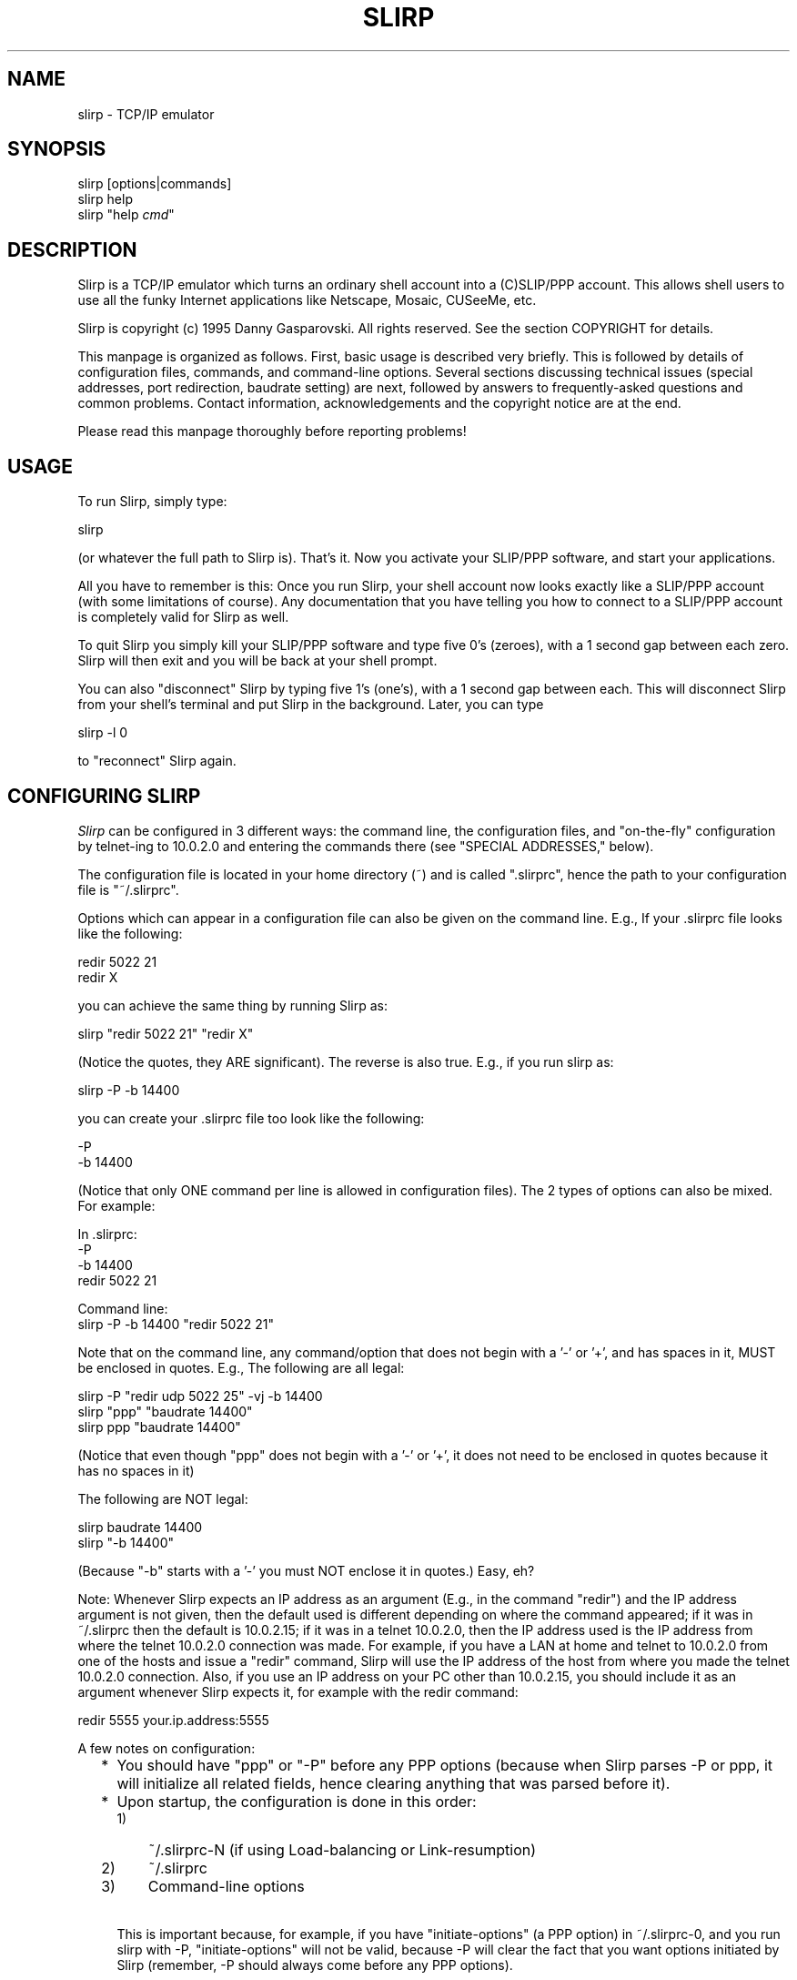 .TH SLIRP 1 "9 Jan 1996" "Version 1.0b"
.\" Start displayed text macro
.de DS

.nf
.na
..
.\" End displayed text macro
.de DE
.ad
.fi

..
.SH NAME
slirp \- TCP/IP emulator
.SH SYNOPSIS
slirp [options|commands]
.br
slirp help
.br
slirp "help \fIcmd\fP"
.SH DESCRIPTION
Slirp is a TCP/IP emulator which turns an ordinary shell account into
a (C)SLIP/PPP account. This allows shell users to use all the funky
Internet applications like Netscape, Mosaic, CUSeeMe, etc.
.PP
Slirp is copyright (c) 1995 Danny Gasparovski. All rights reserved.
See the section COPYRIGHT for details.
.PP
This manpage is organized as follows. First, basic usage is described
very briefly. This is followed by details of configuration files,
commands, and command-line options. Several sections discussing
technical issues (special addresses, port redirection, baudrate
setting) are next, followed by answers to frequently-asked questions
and common problems. Contact information, acknowledgements and the
copyright notice are at the end.
.PP
Please read this manpage thoroughly before reporting problems!
.SH USAGE
To run Slirp, simply type:
.DS
    slirp
.DE
(or whatever the full path to Slirp is). That's it. Now you activate
your SLIP/PPP software, and start your applications.
.PP
All you have to remember is this: Once you run Slirp, your shell
account now looks exactly like a SLIP/PPP account (with some
limitations of course). Any documentation that you have telling you
how to connect to a SLIP/PPP account is completely valid for Slirp as
well.
.PP
To quit Slirp you simply kill your SLIP/PPP software and type five 0's
(zeroes), with a 1 second gap between each zero. Slirp will then exit
and you will be back at your shell prompt.
.PP
You can also "disconnect" Slirp by typing five 1's (one's), with a 1
second gap between each. This will disconnect Slirp from your shell's
terminal and put Slirp in the background. Later, you can type
.DS
    slirp -l 0
.DE
to "reconnect" Slirp again.
.SH "CONFIGURING SLIRP"
.I Slirp
can be configured in 3 different ways: the command line, the
configuration files, and "on-the-fly" configuration by telnet-ing to
10.0.2.0 and entering the commands there (see "SPECIAL ADDRESSES,"
below).
.PP
The configuration file is located in your home directory (~) and is called
".slirprc", hence the path to your configuration file is "~/.slirprc".
.PP
Options which can appear in a configuration file can also be given on the
command line.  E.g., If your .slirprc file looks like the following:
.DS
    redir 5022 21
    redir X
.DE
you can achieve the same thing by running Slirp as:
.DS
    slirp "redir 5022 21" "redir X"
.DE
(Notice the quotes, they ARE significant).  The reverse is also true.  E.g.,
if you run slirp as:
.DS
    slirp -P -b 14400
.DE
you can create your .slirprc file too look like the following:
.DS
    -P
    -b 14400
.DE
(Notice that only ONE command per line is allowed in configuration files).
The 2 types of options can also be mixed. For example:
.DS
    In .slirprc:
        -P
        -b 14400
        redir 5022 21

    Command line:
        slirp -P -b 14400 "redir 5022 21"
.DE
Note that on the command line, any command/option that does not begin
with a '-' or '+', and has spaces in it, MUST be enclosed in quotes.
E.g., The following are all legal:
.DS
    slirp -P "redir udp 5022 25" -vj -b 14400
    slirp "ppp" "baudrate 14400"
    slirp ppp "baudrate 14400"
.DE
(Notice that even though "ppp" does not begin with a '-' or '+', it
does not need to be enclosed in quotes because it has no spaces in it)
.PP
The following are NOT legal:
.DS
    slirp baudrate 14400
    slirp "-b 14400"
.DE
(Because "-b" starts with a '-' you must NOT enclose it in quotes.)
Easy, eh?
.PP
Note: Whenever Slirp expects an IP address as an argument (E.g., in
the command "redir") and the IP address argument is not given, then
the default used is different depending on where the command appeared;
if it was in ~/.slirprc then the default is 10.0.2.15; if it was in a
telnet 10.0.2.0, then the IP address used is the IP address from where
the telnet 10.0.2.0 connection was made. For example, if you have a
LAN at home and telnet to 10.0.2.0 from one of the hosts and issue a
"redir" command, Slirp will use the IP address of the host from where
you made the telnet 10.0.2.0 connection. Also, if you use an IP
address on your PC other than 10.0.2.15, you should include it as an
argument whenever Slirp expects it, for example with the redir
command:
.DS
    redir 5555 your.ip.address:5555
.DE
.PP
A few notes on configuration:
.RS 2
.IP * 2
You should have "ppp" or "-P" before any PPP options (because when
Slirp parses -P or ppp, it will initialize all related fields, hence
clearing anything that was parsed before it).
.IP * 2
Upon startup, the configuration is done in this order:
.RS
.IP 1) 3
~/.slirprc-N (if using Load-balancing or Link-resumption)
.IP 2) 3
~/.slirprc
.IP 3) 3
Command-line options
.RE
.IP \  2
This is important because, for example, if you have "initiate-options"
(a PPP option) in ~/.slirprc-0, and you run slirp with -P,
"initiate-options" will not be valid, because -P will clear the fact
that you want options initiated by Slirp (remember, -P should always
come before any PPP options).
.RE
.SH "COMMANDS AND OPTIONS"
Slirp includes an "online-help" facility. To get a list of commands
accepted by Slirp give it the command "help". I.e, you can either run
Slirp from your shell prompt as:
.DS
    slirp "help"
.DE
or once Slirp is running, telnet to 10.0.2.0 and type:
.DS
    help
.DE
To get a brief description of each command simply type "help COMMAND".
E.g.:
.DS
    slirp "help baudrate"
.DE
from the command line, or
.DS
    help baudrate
.DE
in telnet to 10.0.2.0.
.PP
In the following descriptions, items within square brackets are
optional. "Usable" refers to where it can be used, ie:
"command-line/config-file", "telnet", or "anywhere" (which means it
can appear in either command-line/config-file or be given via telnet).
"Command-line" gives the command-line equivalent, where applicable.
.IP "redir X [start N] [ADDR][:DISPLAY[.SCREEN]]"
.RS 4
Redirect a port for use with the X Window System.
.br
Usable: anywhere
.br
Command-line: -X
.br
Options:
.RS 2
.IP "start N" 4
Tell slirp to start looking for free ports starting from N. eg: if N =
2, slirp will try to grab port 6002 then 6003 etc. this is useful for
sites which sometimes run their own X server and you don't want to nab
their port 6000, which they would naturally expect.
.IP ADDR 4
Our home ip address, or the address where the X server is (if you have
a LAN at home to connect more than one machine to the net) (default
10.0.2.15 when in ~/.slirprc, the source IP address when in
command-line).
.IP DISPLAY 4
Which display to redirect to (default :0).
.IP SCREEN 4
Which screen to redirect to (default .0).
.RE
.PP
Example: redir X 10.0.2.15:0.0
.PP
Note: This will print the command needed to enter into each shell from
where you launch your X apps.
.PP
See also: show X.
.RE
.IP "show X"
.RS 4
Show the command that needs to be given to your shell for any X port
that has been redirected (in case you forget).
.PP    
Usable: telnet
.PP
Example: show X
.PP
Note: This is useful if you forget the command to give to your shell
for X redirection.
.PP
See also: redir X, log start.
.RE
.IP "redir [once|time] [udp|tcp] PORT [to] [ADDRESS:]LPORT"
.RS 4
Redirect host port to local port using a selected protocol.
.br
Usable: anywhere
.br
Options:
.RS 2
.IP once 8
Only allow one redirection [TCP only]
.IP time 8
Allow redirection to time out [UDP only]
.IP udp 8
Redirect a UDP port
.IP tcp 8
Redirect a TCP port [default]
.IP PORT 8
Port to use on host system
.IP ADDRESS 8
Address of your home machine [default 10.0.2.15]
.IP LPORT 8
Port to redirect host port to on local system
.RE
.PP
Example: redir tcp 5021 to 21
.br
Allow users to ftp to your local machine using your host's port 21.
(ftp your.hosts.name 5021).
.PP
Note: if this command is in your .slirprc file and no address is
specified, it will assume that your local IP address is 10.0.2.15. If
you enter the command from the slirp control telnet IP it will use the
IP address you are accessing with.
.RE
.IP "baudrate N"
.RS 4
Controls the allocation of time to communications across 
your serial link.  Higher values generally use more of
the available bandwidth to your modem.  This is _only_
an internal control value and does _not_ change the physical
settings for the host port or modem.
.br
Usable: anywhere
.br
Command-line: -b
.PP
Example: baudrate 14400
.PP
Note: higher numbers generally allow better transfer rates for ftp
sessions, but interactive sessions could become less responsive. the
optimum value is *JUST* when ftp sessions reach maximum throughput,
but this can be hard to find (especially on compressing modems) so you
should choose the maximum throughput you would expect from your modem.
.RE
.IP "special|control|host addr ADDRESS"
.RS 4
Set ip address aliases and others for slirp.
.br
Usable: anywhere
.br
Options:
.RS 2
.IP "special address" 4
Set the network ip alias for slirp
.IP "control address" 4
Only allow access to slirp control address from ADDRESS.
.IP "host address" 4
Tell slirp the IP address of the host it's running on. Use this only
if slirp can't properly find the host's IP address.
.RE
.PP
Example: special address 10.0.3.0
.PP
Note: The ADDRESS for special must end in 0 (zero) and other 
addresses are classed from this.  The default special
address is 10.0.2.0 giving the following defined IP's:
.DS
        10.0.2.0        slirp control telnet IP
        10.0.2.1        slirp exec IP
        10.0.2.2        slirp host alias
        10.0.2.x        add [pty]exec optional address
.DE
.RE
.IP "add [pty]exec PROGRAM:[ADDRESS:]PORT"
.RS 4
Set program to execute on host  when local machine attempts
to connect to ADDRESS at port PORT.
.br
Usable: anywhere
.br
Options:
.RS 2
.IP exec 8
Establish binary connection to program in the style of inetd.
.IP ptyexec 8
Establish telnet connection to program using telnetd helper
application under a pseudo-terminal.
.IP PROGRAM 8
Program to exec
.IP ADDRESS 8
Optional address
.IP PORT 8
Port
.RE
.PP
Example: add ptyexec csh:55
.br
A telnet connection to the slirp exec IP (default 10.0.2.1) will start
and connect you directly to the csh program on the host. (telnet
10.0.2.1 55).
.PP
Example: add exec nntpd:10.0.2.3:119
.br
A program that attempts to open port 119 at address 10.0.2.3 will be
connected to the nntpd program.
.PP
Note: The use of the ptyexec form requires the slirp.telnetd helper
application be available on your path.  Also note that ADDRESS must be
of the form SPECIAL_ADDRESS.xx (10.0.2.xx by default).
.RE
.IP "[no]compress"
.RS 4
Force startup mode for slirp to SLIP or CSLIP.  This 
overrides the default automatic mode determination.
.PP
Example: nocompress
.br
Start in SLIP mode.
.PP
Example: compress
.br
Start in CSLIP mode.
.PP
Note: The default method of operation generally performs well. You
should only have to use this command if you find that your host and
local system are failing synchronize the connection type.
.RE
.IP "mtu N"
.RS 4
Controls the size of the IP packets sent across the serial IP link.
Valid values are <= 1500.
.PP
Example: mtu 1500
Set the mtu to its largest allowable size.
.PP
Note: Larger values generally improve the performance of graphics web
browsers and ftp transfers across the serial link, at the expense of
interactive performance. The default value of 552 seems to be a
reasonable compromise for connections at 14400 baud.
.RE
.IP "shell PROGRAM"
.RS 4
Set program to execute on EXEC IP default telnet port (23).
.PP
This is the same as
.DS
        add ptyexec PROGRAM:23
.DE
Note: By default slirp connects /bin/sh to the exec IP telnet port.
.RE
.IP "help [COMMAND]"
.RS 4
Show a brief list of available commands, or more information on
the named command.
.RE    
.IP "remove [pty]exec PROGRAM:[ADDRESS/]PORT"
.RS 4
Reverse the effect of "add [pty]exec".  see "add [pty]exec" for the
options etc.
.PP
Note: you must enter the options exactly as you entered it in add
[pty]exec.
.PP
**This description is incomplete.**
.RE
.IP "echo [on|off]"
.RS 4
Turn echo on or off, depending on how your client behaves.  "echo" by
itself will show whether echo is currently on or off.
.RE
.IP "kill N"
.RS 4
Kill the session which has a Socket no. of N.  to find the Socket no.
of a particular session, use the "stats socket" commands.  See "stats"
below.
.PP
Note: It is recommended you use "close N" instead, as this merely
wipes out the session, whereas "close N" closes it properly, as a good
little tcpip-emulator should :)
.PP	
"kill -1" shouldn't be used, it will kill the first session it finds
with -1, which usually is the command-line connection.
.RE
.IP "close N"
.RS 4
Close the session which has a Socket no. of N. same as "kill N", but
closes it session gracefully. See "kill N".
.RE
.IP "stats [ip|socket|tcp|vj|udp|mbuf|tty|alltty|others?]"
.RS 4
Show statistics on the given argument.
.br
Options:
.RS 2
.IP ip 7
Show ip statistics.
.IP socket 7
Show statistics on the currently active sockets. Use this to find out
which sessions to close/kill as it will also show the FD of the
session.
.IP tcp 7
Show tcp statistics (packets sent, received, etc).
.IP udp 7
Same as tcp but for udp.
.IP mbuf 7
Show how many mbufs were allocated, are in use, etc. If the modem is
idle, and there are more than 1 mbufs on the used list, it suggests an
mbuf leak.
.RE
.RE
.IP "[pty]exec PROGRAM"
.RS 4
This will execute PROGRAM, and the current command-line session will
cease to exist, taken over by the PROGRAM. ie: when the program exits,
you will not get the command-line back, the session will (should) close.
.RE
.IP "socket [PORT,PASSWORD]"
.RS 4
Create a Unix-domain socket and listen() for more interfaces to connect.
This is also needed for restarting.  Give the arguments PORT,PASSWORD if
you wish to use Internet-domain sockets instead of UNIX-domain sockets.
.RE
.IP "log start"
.RS 4
Log all the startup output to the file .slirp_start.
.RE
.IP "add emu SERVICE[:TYPE_OF_SERVICE] [lport:]fport"
.RS 4
Tell slirp to emulate SERVICE when on port lport/fport.
.br
Options:
.RS 2
.IP SERVICE
Can be: ftp, ksh, irc, none.
.IP TYPE_OF_SERVICE
Can be: throughput, lowdelay.
.IP LPORT
Can be given if that service needs emulation for, say, servers.
.RE    
.PP
Example: add emu ftp 8021
.br
If you wish to ftp to somewhere on port 8021.
.PP
Example: add emu ftp 8021:0
.br
If your home ftp server is on port 8021. NOTE: this does NOT mean if
you redirect port 8021 for your ftp daemon, it refers the the port AT
HOME at which ftpd is listening to.
.PP
Example: add emu none:lowdelay 8000
.br
If you telnet somewhere on port 8000, and you wish those packets to go
on the fastq (ie: so they have a higher priority than, say, ftp
packets). This tells slirp that any packets destined for port 8000
will not have any emulation, but it will be set IPTOS_LOWDELAY.
.RE
.IP "dns DNS_IP"
.RS 4
Give this to slirp if you want to use 10.0.2.3 as an alias for DNS,
AND slirp guesses wrong for the DNS on startup.
.RE
.SH "TECHNICAL TOPICS"
.SH " Special Addresses"
All addresses of the form 10.0.2.xxx are special to Slirp (this can be
changed with the "special addr" command).  The following is a description of
what each of the addresses mean:
.IP "10.0.2.0"
This is the Slirp "on-line" configuration address.  When you telnet to
10.0.2.0 you can close connections, configure Slirp, redirect ports, etc.
all while Slirp is running.  Please read the section "CONFIGURING SLIRP" for
details on how to use this.
.IP "10.0.2.1"
This is the address used by Slirp to execute programs.  For example, if you
give Slirp the command "add exec /bin/ls:23", when a connection is made to
10.0.2.1 on port 23, Slirp will execute /bin/ls and redirect the output to
that connection.  E.g., with "add exec /bin/ls:23", if you telnet to
10.0.2.1 (telnet uses port 23) you will get a list of files in the directory
Slirp was started.  Another example could be "add exec /path/to/nntpd:119".
Now you can tell your News reader to use 10.0.2.1 as the News host and it
will actually connect to the running program "nntpd".
.IP "10.0.2.2"
This is an alias for the remote host.  When you connect to 10.0.2.2 you will
actually connect to the host Slirp is running on.  This is useful if your
shell account can be on different hosts, 10.0.2.2 will always mean the host
Slirp is running on.
.IP "10.0.2.3"
This is an alias for your DNS.  Slirp will try to figure out your DNS
address and all data sent to 10.0.2.3 will be redirected to your DNS
address, so you can tell your TCP/IP software to use 10.0.2.3 as your DNS.
This can also be useful if your run Slirp from multiple hosts; you don't
need to change your DNS for each host.
.IP "10.0.2.15"
This is the address recommended by Slirp to be used on your PC.  However
this is merely a suggestion, Slirp does not care what address you use.
.SH " Port Redirection"
Port redirection is an important concept in TCP/IP emulators because
it allows other people to connect to your PC, as well as allowing some
programs to work which normally would not work.
.SH "  How do I Redirect a Port?"
First you need to realize that under Slirp, nobody on the Internet can
address your PC directly, since you do NOT have an IP address that
anybody else can see. The ONLY way they can contact you is through the
remote host (where Slirp is running).
.PP
What has this got to do with Port redirection?  Lots.  For other people on
the Internet to be able to connect to your PC, Slirp needs to listen for
connections on a specific port on the remote host, then "redirect" this
connection and have it connect back to your PC.
.PP
For example, say you are running an FTP server on your PC and you want
others to be able to connect to it, get files, upload files, etc.  What you
need to do is pick a port number, any port number above 1024 (for security
reasons), and tell Slirp that any connections on that port are really
connections to your FTP server.  You do this with the "redir" command.
.PP
For this example, say you choose 5555 as the port to redirect (this can be
ANY number, provided nobody else is using it).  You simply give Slirp the
command:
.DS
    redir 5555 21
.DE
The second argument, 21, is the port that is used by FTP.  You could have
also used the command:
.DS
    redir 5555 ftp
.DE
and Slirp will figure out that "ftp" means 21.  This command is basically
telling Slirp "any connections to this host (where Slirp is running) on port
5555 are really connections to the home PC on port 21 (the port used by the
FTP server)".
.PP
Now you simply tell others to connect to the Remote Host (where Slirp is
running), which IS visible on the Internet, on port 5555 and they will be
connected to your FTP server.
.PP
This same technique is used when a program uses a specific port for
communication, for example Kali, an IPX emulator over TCP/IP allowing users
to run IPX games over the Internet.  Kali uses UDP port 2213 for
communication so for others to be able to send a packet to your PC on UDP
port 2213 you need to do the following:
.DS
    redir udp 2213 2213
.DE
All packets now destined for the Remote Host on UDP port 2213 will be sent
to your PC on port 2213.
.SH "  Common Port Redirections"
Here is a list of programs which need a port redirection to work.
YOUR_PC_ADDRESS refers to the IP address you assigned to your PC. If
it is not supplied, 10.0.2.15 is assumed.
.IP Kali 3
redir udp 2213 YOUR_PC_ADDRESS:2213
.br
(Note: you MUST also set your PC's IP address to the same IP address
as the Remote Host (where Slirp is running))
.IP IPhone
redir udp 22555 YOUR_PC_ADDRESS:22555
.IP StreamWorks
redir udp 8000 YOUR_PC_ADDRESS:8000
.br
(the 8000 is configurable)
.IP PowWow 
redir tcp 13223 YOUR_PC_ADDRESS:13223
.IP WebPhone
redir tcp 21845 YOUR_PC_ADDRESS:21845
.br
redir udp 21845 YOUR_PC_ADDRESS:21845
.br
(Note: WebPhone uses BOTH tcp and udp port 21845. In addition,
you probably need to set your PC's address to the same IP address
as the RemoteHost in order to get full functionality)
.PP
Please let me know of other programs which require redirection like the
above.  See "GETTING HELP" for details on how to contact me.
.SH " Setting The baudrate Option"
Slirp's "baudrate" option has caused some confusion.  This section will
explain exactly what it's for and how to use it.
.PP
When sending data over the modem to your PC, Slirp needs to know how much
data it can send over without "saturating" the link.  If Slirp was to send
as much data as it could, the Operating System would buffer a LOT of it -
20k is not uncommon.  This could severely "lag" any telnet connections if
you happen to be FTP-ing a file at the same time.  This is because when you
type a character, you will not see that character on the screen until the
the other end sends you the "echo", so if there is 20k worth of data
buffered you will need to wait until 20k of data is received before you
see that character on your screen.
.PP
To counter this, Slirp uses the "baudrate" option to limit the amount of
data it sends over the link to prevent the Operating System from buffering
too much of it.  So if you give Slirp a "baudrate" of 14400, Slirp will send
data at a rate of 14400 Baud modem (with no compression).
.PP
In general, the baud rate at which the connection was made should be the
"baudrate" you give to Slirp.  So, for example, if you connected at 14400
Baud, you should give Slirp the option "baudrate 14400".  However, since
most modems today do compression (v.42bis), it is very difficult for Slirp
know how much data to send to keep the link "full", yet prevent too much
buffering by the Operating system.
.PP
Therefore you should choose a "baudrate" appropriate to your needs: if you
use telnet a lot while downloading compressed files, you should set your
"baudrate" to the same as the CONNECT speed of your modem.  Downloading
compressed files should not suffer, and telnet sessions will be far more
responsive.  However, sending text over the modem will not be as fast,
because your modem will compress the data and send it faster than Slirp
expects.  Giving a "baudrate" the same as the CONNECT speed will effectively
turn off modem compression.
.PP
If you do not use telnet very much, you should set your "baudrate" to the
maximum theoretical speed your modem can do.  For example, if you connect at
14400 and use v.42bis compression, which can compress up to 4x, you should
set your "baudrate" to 14400*4 = 57600.  This will ensure any compressible
data will get compressed, and a maximum throughput will be attained, at the
expense of telnet sessions which will be almost unusable if you happen to be
downloading files at the same time.
.PP
Note however that you can change the "baudrate" setting at any time.  Simply
telnet to 10.0.2.0 and enter "baudrate XXX" and Slirp will change the rate
at which data is sent.  This can be useful for example if you're
downloading a lot of compressed files, but in the middle of the download you
want to read mail.  Simply change the "baudrate" to the CONNECT speed, and
when you're finished, change it back to the maximum theoretical speed.
.PP
Also, keep in mind that the "baudrate" is also used for other calculations.
For example, if there are many connections, Slirp will try to be fair and
send one packet per connection in a round-robin fashion.  This makes all
connections "smooth" instead of sending a bunch of packets for one
connection, then a bunch of packets for another connection, etc.  But if the
"baudrate" is too high, the is exactly what will happen.  Packet
priority selection also uses the "baudrate"; I.e., if there are packets
queued ready for sending from both an FTP connection and a telnet
connection, the telnet packets will be sent first.  But again, this will
only work if the "baudrate" reflects the amount of data Slirp can send, and
generally won't work if you set it to the maximum theoretical connection
speed.
.PP
So here are my tips:
.RS 2
.IP * 2
If you download a lot of compressed files and occasionally use telnet, or
other "interactive" programs, set your "baudrate" to your CONNECT speed
(because already compressed files won't compress any more with the modem
compression, so you're unlikely to get faster download's as a result of
modem compression);
.IP * 2
If you mainly use telnet, or other "interactive" programs, and you
occasionally download some compressed files, set your "baudrate" to the
maximum theoretical speed (because telnet sessions are usually text, which
compresses very well, hence screen updates will be faster.  Only when
downloading compressed files will you experience severe lag);
.IP * 2
If you mainly browse the Web (E.g., using Netscape, etc.), then you should
set your "baudrate" to the theoretical maximum speed (because there's lots of
text in Web documents which is very compressible, and there's no telnet
sessions so lag will not be a problem);
.RE
.PP
I personally have by baudrate set at 14400, the speed at which my modem
connects, even though the modems do v.42bis compression.  Compressed file
downloads are just as fast, and telnet sessions during FTP downloads are
surprisingly responsive.  Try it yourself, there's a world of difference.
.SH "PROBLEMS, QUESTIONS, AND ANSWERS"
.SH " Which programs do not work over Slirp?"
Any programs that bind()'s a port, then tell the other end of the connection
where they should connect() to this bound port.
.PP
For example, when you "get" a file during an FTP session, the FTP client
bind()'s a socket, has a look at which port the socket is bound to, then
tells the FTP server the address and port of this socket (with the PORT
command). The FTP server then connect()'s to this address/socket pair.
.PP
Now, since your machine isn't really on the Internet, this connect() request
will not arrive to your host, so it will not work.
.PP
Slirp emulates this by bind()ing it's own port on the server that *is* on
the Internet, and tells the FTP server about *that* address/socket pair.
When the server connect()'s to it, Slirp will then connect back to your
machine.
.PP
At present, the following programs are emulated:
.DS
	rlogin
	ftp
	ksh
	irc (for /dcc)
	RealAudio
	talk/ytalk/ntalk
	CUSeeMe
.DE
.SH " Troubleshooting"
.IP Symptom:
The connection will "freeze".  E.g., while downloading a picture on WWW it
will stop halfway and no connections will continue.
.IP Diagnosis:
 You probably don't have an 8bit clean link.
.IP Cure:
You should try and find out from your sysadmin which characters need to be
"escaped", then tell Slirp about them using the "asyncmap" and "escape"
commands.  Note that you need to use PPP for this to work.  (One way to
test for 8bit cleanliness is to download a BINARY file with Z-Modem.  If the
file doesn't make it, you have a "dirty" link).
.IP
One thing you might try is run Slirp as:
.DS 
    slirp "asyncmap ffffffff" "escape ff"
.DE
(quotes included!) This will tell Slirp to escape the most common
"nasty characters.
.IP Symptom:
You can connect to hosts using numerical addresses (of the form
aa.bb.cc.dd) but you cannot connect to hosts when you use their hostname
(E.g.: ftp.cdrom.com).  It usually times out with a DNS error.
.IP Diagnosis:
You probably did not set your DNS address properly.
.IP Cure:
Try setting your DNS address to 10.0.2.3.  This should work for most
situations.  If that fails, go to your shell prompt and type "nslookup".
This should print the address and hostname of your DNS server.  Use the
numerical IP address as your DNS.  Do NOT use the hostname.
.IP 
If you still can't find your DNS address, ask your sysadmin for it.
.SH " Answers to Frequently Asked Questions (FAQs)"
.IP Q1.
Can I use Slirp through Telnet or Rlogin?
.IP A1.
Yes, usually.  But this is highly dependent on your situation.
.IP
The reason Slirp usually doesn't work through telnet is because of the
^] character is interpreted by the telnet client, and 0xff interpreted
by the server.  While you can tell Slirp to escape these characters
while using PPP, it may not be possible to get your local PPP software
to escape characters greater than ASCII 31.  Rlogin also interprets the
~ character, which may interfere with PPP (especially considering ~ is
ASCII 0x7e which is used by PPP as the "end of packet" character").
.IP     
If your PPP software is unable to escape these characters, or you're
using (C)SLIP (which must have an 8bit clean link), your best bet is to
try and make the link 8bit clean.  For example, on some systems you can
give telnet the -8 flag to make the link 8bit, and -E to stop it from
interpreting the ^] character.  Similarly for rlogin; -8 to make the
link 8bit, -E to stop rlogin from interpreting the ~ character.  You
should look at the telnet and rlogin manual pages ("man telnet" and
"man rlogin" respectively) to see if your telnet/rlogin has similar
options. 
.IP     
Another possible solution is to use Slirp's ability to work over
multiple hosts.  See the slirp.doc documentation for more details.
.IP Q2.
How do I run an X program on another host and have it display on my PC?
.IP A2.
Use the "redir X" command in ~/.slirprc.  This will redirect a port for
use with X programs.
.IP     
On startup, Slirp should print something like:
.DS     
    X Redir: In sh/bash/zsh/etc. type: DISPLAY=IP.ADDRESS:X.Y; export DISPLAY
    X Redir: In csh/tcsh/etc. type:    setenv DISPLAY IP.ADDRESS:X.Y
.DE
Now, when you telnet to the host you wish to run the X programs from,
you should do as Slirp suggest above; type either of the two commands,
depending on which shell you are using.  You could also run the X
program as "xprog -display IP.ADDRESS:X.Y" as printed above.
.IP     
If you missed what Slirp displayed on startup, you can telnet to
10.0.2.0 and give Slirp the command "show X", and the above will be
printed.
.IP     
Note that you also have to make sure your X server will accept the
connection.  See the man page for xhost and Xsecurity.  Be careful with
issuing commands like "xhost +", this will allow anyone to connect to
your X server and do basically anything they want.
.IP Q3.
When I run "talk" or "wintalk", etc. I am able to send requests to
other people but they cannot send requests to me.  Why?
.IP A3.
You won't be able to receive talk requests, period.  This is because
Slirp never see's the incoming talk request; it is sent directly over
the modem, most likely corrupting any incoming packet with it (which
will have to be retransmitted).  Slirp turns off your messages so the
person who tries to talk to you should receive a "User is refusing
messages" error.
.IP Q4.
I can't telnet to 10.0.2.0, the Slirp control address.  What's wrong?
.IP A4.
See the answer to this question in slirp.doc and recompile slirp.
.IP Q5.
I'm having a few problems with Slirp and want to try and find the
problem myself.  Does Slirp have any debugging facilities?
.IP A5.
Yes. See slirp.doc for compile-time debug options.
.IP Q6.
My ISP logs me out if I idle too long.  How can I get Slirp to prevent
this?
.IP A6.
First of all, the idle-logout mechanism is used for a reason: to
prevent people from hogging a modem which is not in use.  So if you're
idle, logout and give others chance to logon.
.IP     
Having said that, you can make Slirp use TCP keep-alive timers to
regularly probe each TCP connection.  To activate this, add:
.DS     
    keepalive
.DE
to your ~/.slirprc file.  This will make Slirp probe each TCP
connection every minute or so.  You can change this interval by giving
keepalive the number of seconds:
.DS     
    keepalive SECONDS
.DE
Note that no probes will be sent if there are no TCP connections.  So
you need at least one active TCP connection for this to work.
.SH "GETTING HELP"
There are several sources of help.  First, read the previous sections
"Troubleshooting" and "Answers to Frequently Asked Questions (FAQs)".
.PP
If that fails, try the Slirp Home Page at:
.DS
    http://blitzen.canberra.edu.au/slirp
.DE
There are lots of neat links there to other pages which have specific
configuration information.
.PP
There is also a Newsgroup dedicated to SLIP-emulators called
alt.dcom.slip-emulators. You will find lots of discussion about Slirp
and other "SLIP-emulators". The FAQ (Frequently Asked Questions) for
alt.dcom.slip-emulators is included in the "docs" directory, I would
suggest reading this as well.
.PP
If all else fails, send me e-mail to danjo@blitzen.canberra.edu.au
with the following information:
.RS 2
.IP * 2
Output of the command "uname -a" on the remote system;
.IP * 2
Operating System name and version you run on your PC;
.IP * 2
Version of Slirp you are using (IMPORTANT!!!);
.IP * 2
If you managed to get Slirp running, run Slirp as "slirp -S" then try
whatever failed.  When you exit Slirp, you should have a file called
"slirp_stats".  Send me this file; and
.IP * 2
Anything else you consider relevant.
.RE
.PP
*PLEASE* include all the above information. If you do not, I may
simply press "d". I can't guarantee a response, but I will try my
best.
.SH THANKS
A big "THANK YOU!" goes to the following people for their help in creating
Slirp.
.PP
Juha Pirkola, Gregory M. Christy, The Regents of the University of
California, Carnegie Mellon University, The Australian National University,
and RSA Data Security, Inc. whose source code is used throughout Slirp.  Slirp
would not be without them.
.PP
Thanks to all the contributors who helped with bugs, suggestions, code, etc.
Read the file ChangeLog to see exactly who helped with what.
.PP
A special thanks goes to Chris Metcalf and Juha Pirkola for their
contributions (see ChangeLog).  They put in extra effort and Slirp wouldn't
be the same without their help.  Thanks guys!
.PP
Thanks to all the people who sent very kind and encouraging e-mail, it's
sincerely appreciated.
.PP
Thanks to all the admins and Head Honcho's at UCNet, the University of
Canberra Computer Club ("blitzen") who gave me some real-estate on their
machine (blitzen.canberra.edu.au) to work with (thanks to Tony Delroy for
giving me the account originally).  Hey! Why don't you check out their home
page at http://blitzen.canberra.edu.au/?
.PP
Thanks to Brazil for coffee (and Sepultura! :)
.PP
Thanks to the laws of physics, the building blocks of the universe.
.SH COPYRIGHT
Slirp was written by Danny Gasparovski.
.PP
Copyright (c) 1995 Danny Gasparovski.  All Rights Reserved.
.PP
Slirp is free software; "free" as in you don't have to pay for it, and
you are free to do whatever you want with it. I do not accept any
donations, monetary or otherwise, for Slirp. Instead, I would ask you
to pass this potential donation to your favorite charity. In fact, I
encourage *everyone* who finds Slirp useful to make a small donation
to their favorite charity (for example, GreenPeace). This is not a
requirement, but a suggestion from someone who highly values the
service they provide.
.PP
Redistribution and use in source and binary forms, with or without
modification, are permitted provided that the following conditions
are met:
.IP 1. 3
Redistributions of source code must retain the above copyright notice,
this list of conditions and the following disclaimer.
.IP 2. 3
Redistributions in binary form must reproduce the above copyright
notice, this list of conditions and the following disclaimer in the
documentation and/or other materials provided with the distribution.
.IP 3. 3
All advertising materials mentioning features or use of this software
must display the following acknowledgment: This product includes
software developed by Danny Gasparovski.
.PP
THIS SOFTWARE IS PROVIDED ``AS IS'' AND ANY EXPRESS OR IMPLIED WARRANTIES,
INCLUDING, BUT NOT LIMITED TO, THE IMPLIED WARRANTIES OF MERCHANTABILITY
AND FITNESS FOR A PARTICULAR PURPOSE ARE DISCLAIMED.  IN NO EVENT SHALL
DANNY GASPAROVSKI OR CONTRIBUTORS BE LIABLE FOR ANY DIRECT, INDIRECT,
INCIDENTAL, SPECIAL, EXEMPLARY, OR CONSEQUENTIAL DAMAGES (INCLUDING, BUT
NOT LIMITED TO, PROCUREMENT OF SUBSTITUTE GOODS OR SERVICES; LOSS OF USE,
DATA, OR PROFITS; OR BUSINESS INTERRUPTION) HOWEVER CAUSED AND ON ANY
THEORY OF LIABILITY, WHETHER IN CONTRACT, STRICT LIABILITY, OR TORT
(INCLUDING NEGLIGENCE OR OTHERWISE) ARISING IN ANY WAY OUT OF THE USE OF
THIS SOFTWARE, EVEN IF ADVISED OF THE POSSIBILITY OF SUCH DAMAGE.
.PP
This basically means you can do anything you want with the software, except
1) call it your own, and 2) claim warranty on it.  There is no warranty for
this software.  None.  Nada.  If you lose a million dollars while using
Slirp, that's your loss not mine.  So, ***USE AT YOUR OWN RISK!***.
.PP
If these conditions cannot be met due to legal restrictions (E.g. where it
is against the law to give out Software without warranty), you must cease
using the software and delete all copies you have.
.PP
Slirp uses code that is copyrighted by the following people/organizations:
.PP
.DS
    Juha Pirkola.
    Gregory M. Christy.
    The Regents of the University of California.
    Carnegie Mellon University.
    The Australian National University.
    RSA Data Security, Inc.
.DE
Please read the top of each source file for the details on the various
copyrights.
.SH AUTHOR
Slirp was written by Danny Gasparovski.
.PP
Manpage by George Ferguson, ferguson@cs.rochester.edu, based on Slirp
1.0b documentation.
